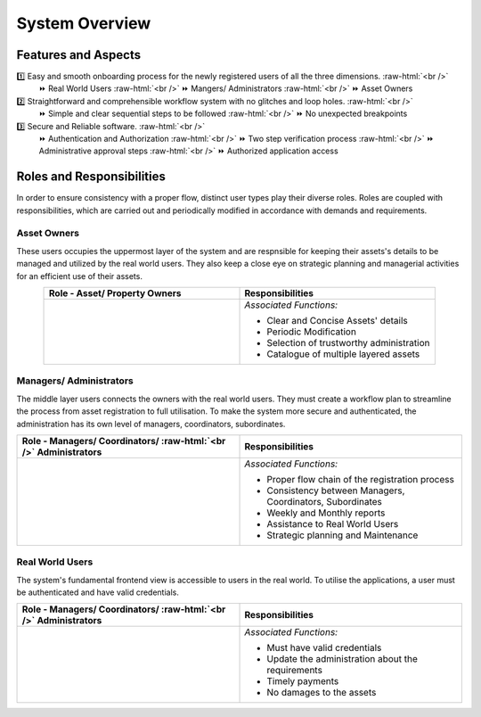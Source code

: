 .. role:: raw-html(raw)
    :format: html
    
System Overview
==================

Features and Aspects
---------------------

1️⃣  Easy and smooth onboarding process for the newly registered users of all the three dimensions. :raw-html:`<br />`
   ⏩ Real World Users  
   :raw-html:`<br />`
   ⏩ Mangers/ Administrators
   :raw-html:`<br />`
   ⏩ Asset Owners
    
2️⃣ Straightforward and comprehensible workflow system with no glitches and loop holes. :raw-html:`<br />`    
    ⏩ Simple and clear sequential steps to be followed
    :raw-html:`<br />`
    ⏩ No unexpected breakpoints
    
3️⃣ Secure and Reliable software. :raw-html:`<br />`
    ⏩ Authentication and Authorization 
    :raw-html:`<br />`
    ⏩ Two step verification process
    :raw-html:`<br />`
    ⏩ Administrative approval steps
    :raw-html:`<br />`
    ⏩ Authorized application access
    
    
Roles and Responsibilities
---------------------------
In order to ensure consistency with a proper flow, distinct user types play their diverse roles. Roles are coupled with responsibilities, which are carried out and periodically modified in accordance with demands and requirements.

Asset Owners
~~~~~~~~~~~~~
These users occupies the uppermost layer of the system and are respnsible for keeping their assets's details to be managed and utilized by the real world users.
They also keep a close eye on strategic planning and managerial activities for an efficient use of their assets.


.. list-table:: 
   :class: rows
   :align: center
   :widths: 50 50
   :header-rows: 1

   * - Role - Asset/ Property Owners
     - Responsibilities
    
   * - .. image:: _static/images/assetOwner.png 
          :width: 150pt
          :height: 110pt
     - *Associated Functions:*
     
       * Clear and Concise Assets' details
       * Periodic Modification
       * Selection of trustworthy administration
       * Catalogue of multiple layered assets 
     
Managers/ Administrators
~~~~~~~~~~~~~~~~~~~~~~~~~~
The middle layer users connects the owners with the real world users. They must create a workflow plan to streamline the process from asset registration to full utilisation. To make the system more secure and authenticated, the administration has its own level of managers, coordinators, subordinates.


.. list-table:: 
   :class: rows
   :align: center
   :widths: 50 50
   :header-rows: 1

   * - Role - Managers/ Coordinators/ :raw-html:`<br />` Administrators
     - Responsibilities
    
   * - .. image:: _static/images/mangers.png 
          :width: 150pt
          :height: 150pt
     - *Associated Functions:*
     
       * Proper flow chain of the registration process
       * Consistency between Managers, Coordinators, Subordinates
       * Weekly and Monthly reports
       * Assistance to Real World Users
       * Strategic planning and Maintenance

Real World Users
~~~~~~~~~~~~~~~~~~~~~~~~~~
The system's fundamental frontend view is accessible to users in the real world. To utilise the applications, a user must be authenticated and have valid credentials.

.. list-table:: 
   :class: rows
   :align: center
   :widths: 50 50
   :header-rows: 1

   * - Role - Managers/ Coordinators/ :raw-html:`<br />` Administrators
     - Responsibilities
    
   * - .. image:: _static/images/users.png 
          :width: 150pt
          :height: 150pt
     - *Associated Functions:*
     
       * Must have valid credentials
       * Update the administration about the requirements
       * Timely payments
       * No damages to the assets
       



